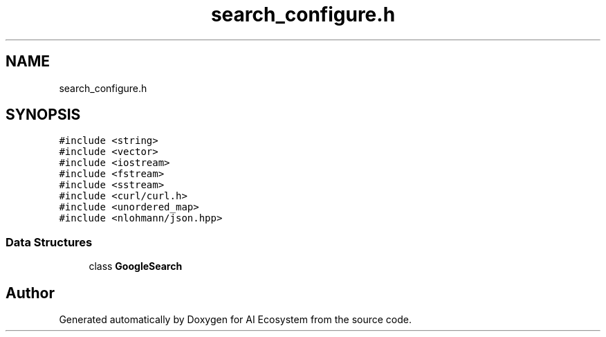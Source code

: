 .TH "search_configure.h" 3 "AI Ecosystem" \" -*- nroff -*-
.ad l
.nh
.SH NAME
search_configure.h
.SH SYNOPSIS
.br
.PP
\fC#include <string>\fP
.br
\fC#include <vector>\fP
.br
\fC#include <iostream>\fP
.br
\fC#include <fstream>\fP
.br
\fC#include <sstream>\fP
.br
\fC#include <curl/curl\&.h>\fP
.br
\fC#include <unordered_map>\fP
.br
\fC#include <nlohmann/json\&.hpp>\fP
.br

.SS "Data Structures"

.in +1c
.ti -1c
.RI "class \fBGoogleSearch\fP"
.br
.in -1c
.SH "Author"
.PP 
Generated automatically by Doxygen for AI Ecosystem from the source code\&.
